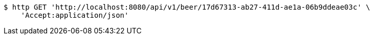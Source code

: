 [source,bash]
----
$ http GET 'http://localhost:8080/api/v1/beer/17d67313-ab27-411d-ae1a-06b9ddeae03c' \
    'Accept:application/json'
----